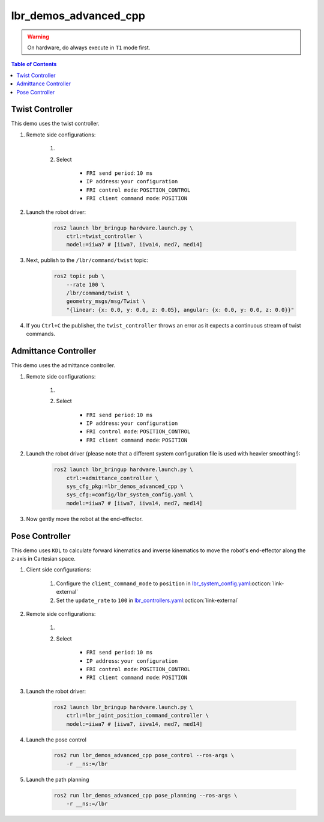 lbr_demos_advanced_cpp
======================
.. warning::
    On hardware, do always execute in ``T1`` mode first.

.. contents:: Table of Contents
   :depth: 2
   :local:
   :backlinks: none

Twist Controller
----------------
This demo uses the twist controller.

#. Remote side configurations:

    #. .. dropdown:: Launch the ``LBRServer`` application on the ``KUKA smartPAD``

        .. thumbnail:: ../../doc/img/applications_lbr_server.png

    #. Select

        - ``FRI send period``: ``10 ms``
        - ``IP address``: ``your configuration``
        - ``FRI control mode``: ``POSITION_CONTROL``
        - ``FRI client command mode``: ``POSITION``

#. Launch the robot driver:

    .. code-block:: bash

        ros2 launch lbr_bringup hardware.launch.py \
            ctrl:=twist_controller \
            model:=iiwa7 # [iiwa7, iiwa14, med7, med14]

#. Next, publish to the ``/lbr/command/twist`` topic:

    .. code-block:: bash
        
        ros2 topic pub \
            --rate 100 \
            /lbr/command/twist \
            geometry_msgs/msg/Twist \
            "{linear: {x: 0.0, y: 0.0, z: 0.05}, angular: {x: 0.0, y: 0.0, z: 0.0}}"

#. If you ``Ctrl+C`` the publisher, the ``twist_controller`` throws an error as it expects a continuous stream of twist commands.

Admittance Controller
---------------------
This demo uses the admittance controller.

#. Remote side configurations:

    #. .. dropdown:: Launch the ``LBRServer`` application on the ``KUKA smartPAD``

        .. thumbnail:: ../../doc/img/applications_lbr_server.png

    #. Select

        - ``FRI send period``: ``10 ms``
        - ``IP address``: ``your configuration``
        - ``FRI control mode``: ``POSITION_CONTROL``
        - ``FRI client command mode``: ``POSITION``

#. Launch the robot driver (please note that a different system configuration file is used with heavier smoothing!):

    .. code-block:: bash

        ros2 launch lbr_bringup hardware.launch.py \
            ctrl:=admittance_controller \
            sys_cfg_pkg:=lbr_demos_advanced_cpp \
            sys_cfg:=config/lbr_system_config.yaml \
            model:=iiwa7 # [iiwa7, iiwa14, med7, med14]

#. Now gently move the robot at the end-effector.

Pose Controller
---------------
This demo uses ``KDL`` to calculate forward kinematics and inverse
kinematics to move the robot's end-effector along the z-axis in Cartesian space.

#. Client side configurations:

    #. Configure the ``client_command_mode`` to ``position`` in `lbr_system_config.yaml <https://github.com/lbr-stack/lbr_fri_ros2_stack/blob/humble/lbr_description/ros2_control/lbr_system_config.yaml>`_:octicon:`link-external`
    #. Set the ``update_rate`` to ``100`` in `lbr_controllers.yaml <https://github.com/lbr-stack/lbr_fri_ros2_stack/blob/humble/lbr_description/ros2_control/lbr_controllers.yaml>`_:octicon:`link-external`

#. Remote side configurations:

    #. .. dropdown:: Launch the ``LBRServer`` application on the ``KUKA smartPAD``

        .. thumbnail:: ../../doc/img/applications_lbr_server.png

    #. Select

        - ``FRI send period``: ``10 ms``
        - ``IP address``: ``your configuration``
        - ``FRI control mode``: ``POSITION_CONTROL``
        - ``FRI client command mode``: ``POSITION``

#. Launch the robot driver:

    .. code-block:: bash

        ros2 launch lbr_bringup hardware.launch.py \
            ctrl:=lbr_joint_position_command_controller \
            model:=iiwa7 # [iiwa7, iiwa14, med7, med14]

#. Launch the pose control

    .. code-block:: bash
    
        ros2 run lbr_demos_advanced_cpp pose_control --ros-args \
            -r __ns:=/lbr

#. Launch the path planning

    .. code-block:: bash
    
        ros2 run lbr_demos_advanced_cpp pose_planning --ros-args \
            -r __ns:=/lbr
